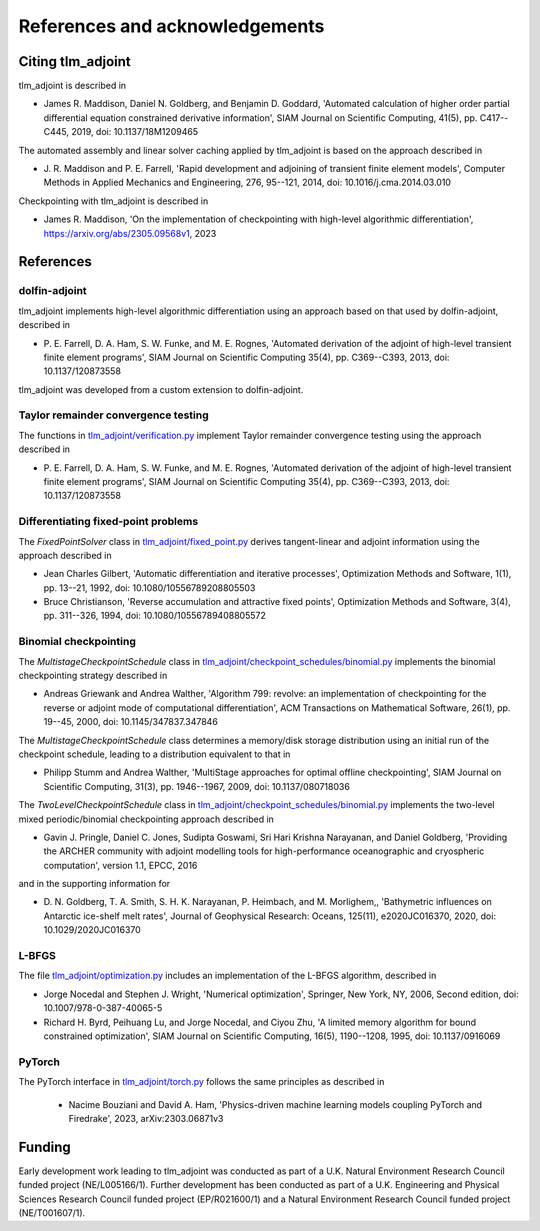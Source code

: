 References and acknowledgements
===============================

Citing tlm_adjoint
------------------

tlm_adjoint is described in

- James R. Maddison, Daniel N. Goldberg, and Benjamin D. Goddard, 'Automated
  calculation of higher order partial differential equation constrained
  derivative information', SIAM Journal on Scientific Computing, 41(5), pp.
  C417--C445, 2019, doi: 10.1137/18M1209465

The automated assembly and linear solver caching applied by tlm_adjoint is
based on the approach described in

- J. R. Maddison and P. E. Farrell, 'Rapid development and adjoining of
  transient finite element models', Computer Methods in Applied Mechanics and
  Engineering, 276, 95--121, 2014, doi: 10.1016/j.cma.2014.03.010

Checkpointing with tlm_adjoint is described in

- James R. Maddison, 'On the implementation of checkpointing with high-level
  algorithmic differentiation', https://arxiv.org/abs/2305.09568v1, 2023

References
----------

dolfin-adjoint
``````````````

tlm_adjoint implements high-level algorithmic differentiation using an
approach based on that used by dolfin-adjoint, described in

- P. E. Farrell, D. A. Ham, S. W. Funke, and M. E. Rognes, 'Automated
  derivation of the adjoint of high-level transient finite element programs',
  SIAM Journal on Scientific Computing 35(4), pp. C369--C393, 2013,
  doi: 10.1137/120873558

tlm_adjoint was developed from a custom extension to dolfin-adjoint.

Taylor remainder convergence testing
````````````````````````````````````

The functions in `tlm_adjoint/verification.py
<autoapi/tlm_adjoint/verification/index.html>`_ implement Taylor remainder
convergence testing using the approach described in

- P. E. Farrell, D. A. Ham, S. W. Funke, and M. E. Rognes, 'Automated
  derivation of the adjoint of high-level transient finite element programs',
  SIAM Journal on Scientific Computing 35(4), pp. C369--C393, 2013,
  doi: 10.1137/120873558

Differentiating fixed-point problems
````````````````````````````````````

The `FixedPointSolver` class in `tlm_adjoint/fixed_point.py
<autoapi/tlm_adjoint/fixed_point/index.html>`_ derives tangent-linear and
adjoint information using the approach described in

- Jean Charles Gilbert, 'Automatic differentiation and iterative processes',
  Optimization Methods and Software, 1(1), pp. 13--21, 1992,
  doi: 10.1080/10556789208805503
- Bruce Christianson, 'Reverse accumulation and attractive fixed points',
  Optimization Methods and Software, 3(4), pp. 311--326, 1994,
  doi: 10.1080/10556789408805572

Binomial checkpointing
``````````````````````

The `MultistageCheckpointSchedule` class in
`tlm_adjoint/checkpoint_schedules/binomial.py
<autoapi/tlm_adjoint/checkpoint_schedules/binomial/index.html>`_ implements the
binomial checkpointing strategy described in

- Andreas Griewank and Andrea Walther, 'Algorithm 799: revolve: an
  implementation of checkpointing for the reverse or adjoint mode of
  computational differentiation', ACM Transactions on Mathematical Software,
  26(1), pp. 19--45, 2000, doi: 10.1145/347837.347846

The `MultistageCheckpointSchedule` class determines a memory/disk storage
distribution using an initial run of the checkpoint schedule, leading to a
distribution equivalent to that in

- Philipp Stumm and Andrea Walther, 'MultiStage approaches for optimal offline
  checkpointing', SIAM Journal on Scientific Computing, 31(3), pp. 1946--1967,
  2009, doi: 10.1137/080718036

The `TwoLevelCheckpointSchedule` class in
`tlm_adjoint/checkpoint_schedules/binomial.py
<autoapi/tlm_adjoint/checkpoint_schedules/binomial/index.html>`_ implements the
two-level mixed periodic/binomial checkpointing approach described in

- Gavin J. Pringle, Daniel C. Jones, Sudipta Goswami, Sri Hari Krishna
  Narayanan, and Daniel Goldberg, 'Providing the ARCHER community with adjoint
  modelling tools for high-performance oceanographic and cryospheric
  computation', version 1.1, EPCC, 2016

and in the supporting information for

- D. N. Goldberg, T. A. Smith, S. H. K. Narayanan, P. Heimbach, and M.
  Morlighem,, 'Bathymetric influences on Antarctic ice-shelf melt rates',
  Journal of Geophysical Research: Oceans, 125(11), e2020JC016370, 2020,
  doi: 10.1029/2020JC016370

L-BFGS
``````

The file `tlm_adjoint/optimization.py
<autoapi/tlm_adjoint/optimization/index.html>`_ includes an implementation of
the L-BFGS algorithm, described in

- Jorge Nocedal and Stephen J. Wright, 'Numerical optimization', Springer, New
  York, NY, 2006, Second edition, doi: 10.1007/978-0-387-40065-5
- Richard H. Byrd, Peihuang Lu, and Jorge Nocedal, and Ciyou Zhu, 'A limited
  memory algorithm for bound constrained optimization', SIAM Journal on
  Scientific Computing, 16(5), 1190--1208, 1995, doi: 10.1137/0916069

PyTorch
```````

The PyTorch interface in `tlm_adjoint/torch.py
<autoapi/tlm_adjoint/torch/index.html>`_ follows the same principles as
described in

    - Nacime Bouziani and David A. Ham, 'Physics-driven machine learning models
      coupling PyTorch and Firedrake', 2023, arXiv:2303.06871v3
     
Funding
-------

Early development work leading to tlm_adjoint was conducted as part of a U.K.
Natural Environment Research Council funded project (NE/L005166/1). Further
development has been conducted as part of a U.K. Engineering and Physical
Sciences Research Council funded project (EP/R021600/1) and a Natural
Environment Research Council funded project (NE/T001607/1).
